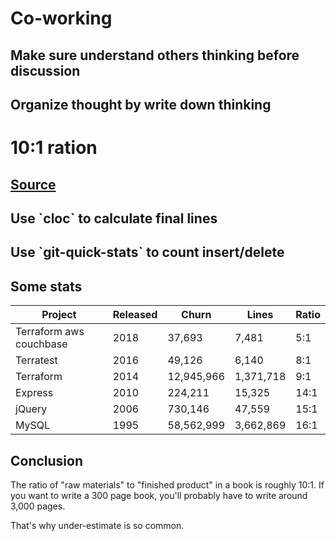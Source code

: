 * Co-working
** Make sure understand others thinking before discussion
** Organize thought by write down thinking
* 10:1 ration
** [[https://www.ybrikman.com/writing/2018/08/12/the-10-to-1-rule-of-writing-and-programming/?utm_source=wanqu.co&utm_campaign=Wanqu+Daily&utm_medium=ios][Source]]
** Use `cloc` to calculate final lines
** Use `git-quick-stats` to count insert/delete
** Some stats

   | Project                 | Released | Churn       | Lines     | Ratio |
   |-------------------------+----------+-------------+-----------+-------|
   | Terraform aws couchbase |     2018 | 37,693      | 7,481     |   5:1 |
   | Terratest               |     2016 | 49,126      | 6,140     |   8:1 |
   | Terraform               |     2014 | 12,945,966  | 1,371,718 |   9:1 |
   | Express                 |     2010 | 224,211     | 15,325    |  14:1 |
   | jQuery                  |     2006 | 730,146     | 47,559    |  15:1 |
   | MySQL                   |     1995 | 58,562,999  | 3,662,869 |  16:1 |
** Conclusion

   The ratio of "raw materials" to "finished product" in a book is
   roughly 10:1. If you want to write a 300 page book, you'll probably
   have to write around 3,000 pages.

   That's why under-estimate is so common.
